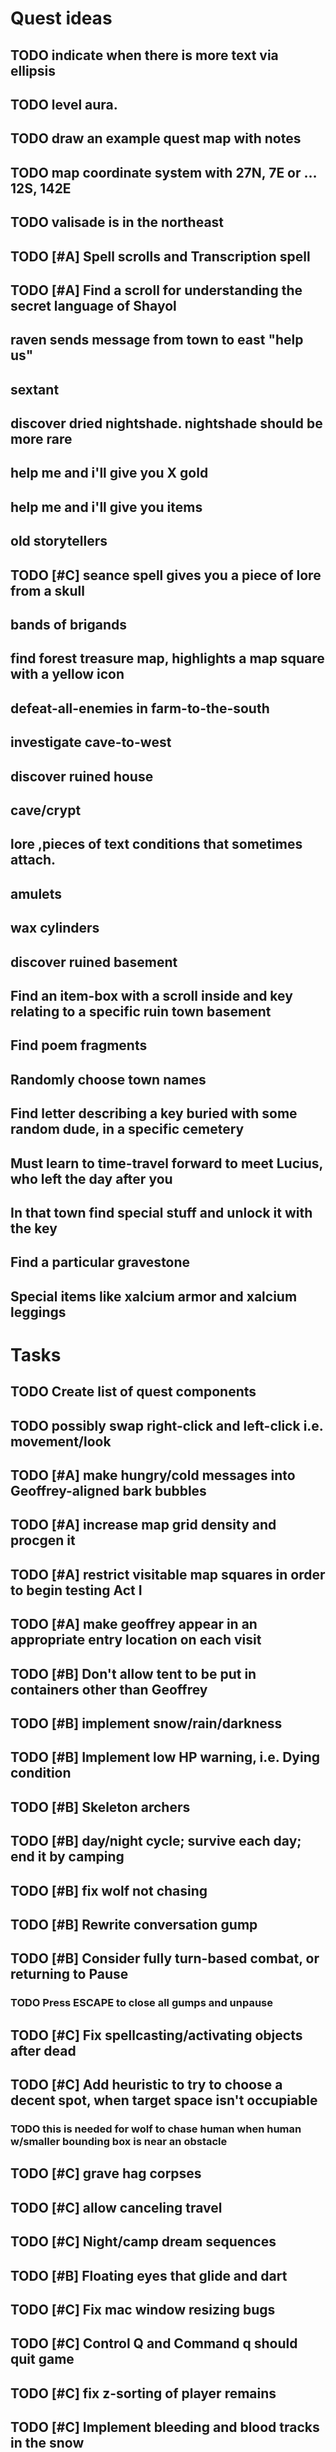 * Quest ideas

** TODO indicate when there is more text via ellipsis

** TODO level aura.  
** TODO draw an example quest map with notes
** TODO map coordinate system with 27N, 7E or  ... 12S, 142E
** TODO valisade is in the northeast
** TODO [#A] Spell scrolls and Transcription spell
** TODO [#A] Find a scroll for understanding the secret language of Shayol
** raven sends message from town to east "help us"
** sextant
** discover dried nightshade. nightshade should be more rare
** help me and i'll give you X gold
** help me and i'll give you items
** old storytellers
** TODO [#C] seance spell gives you a piece of lore from a skull
** bands of brigands
** find forest treasure map, highlights a map square with a yellow icon
** defeat-all-enemies in farm-to-the-south
** investigate cave-to-west
** discover ruined house 
** cave/crypt
** lore ,pieces of text conditions that sometimes attach. 
** amulets
** wax cylinders
** discover ruined basement
** Find an item-box with a scroll inside and key relating to a specific ruin town basement
** Find poem fragments
** Randomly choose town names
** Find letter describing a key buried with some random dude, in a specific cemetery
** Must learn to time-travel forward to meet Lucius, who left the day after you
** In that town find special stuff and unlock it with the key
** Find a particular gravestone
** Special items like xalcium armor and xalcium leggings

* Tasks

** TODO Create list of quest components 
** TODO possibly swap right-click and left-click i.e. movement/look

** TODO [#A] make hungry/cold messages into Geoffrey-aligned bark bubbles
** TODO [#A] increase map grid density and procgen it
** TODO [#A] restrict visitable map squares in order to begin testing Act I
** TODO [#A] make geoffrey appear in an appropriate entry location on each visit

** TODO [#B] Don't allow tent to be put in containers other than Geoffrey
** TODO [#B] implement snow/rain/darkness
** TODO [#B] Implement low HP warning, i.e. Dying condition
** TODO [#B] Skeleton archers
** TODO [#B] day/night cycle; survive each day; end it by camping 
** TODO [#B] fix wolf not chasing
** TODO [#B] Rewrite conversation gump
** TODO [#B] Consider fully turn-based combat, or returning to Pause
*** TODO Press ESCAPE to close all gumps and unpause


** TODO [#C] Fix spellcasting/activating objects after dead
** TODO [#C] Add heuristic to try to choose a decent spot, when target space isn't occupiable
*** TODO this is needed for wolf to chase human when human w/smaller bounding box is near an obstacle
** TODO [#C] grave hag corpses
** TODO [#C] allow canceling travel
** TODO [#C] Night/camp dream sequences
** TODO [#B] Floating eyes that glide and dart
** TODO [#C] Fix mac window resizing bugs
** TODO [#C] Control Q and Command q should quit game
** TODO [#C] fix z-sorting of player remains
** TODO [#C] Implement bleeding and blood tracks in the snow
** TODO [#C] Implement exhaustion
** TODO [#C] Abstractify the sounds and/or find new ones in archive
** TODO [#C] Fix non-impelled arrows moving on their own 
** TODO [#C] fadein/out console-style startup screens with copyright info, sbcl "made with alien lisp" etc
** TODO [#C] Fix jittery rotation of monk at corners of paths

** TODO [#B] Paint more characters
*** TODO Paint skeleton soldiers
*** TODO Paint dead traveler bodies
*** TODO Paint skeleton archers
**** TODO Charcoal
**** TODO Pinecones
*** TODO Paint and Animate an Imperial Raven.

** TODO Bring stone monk into game

** TODO Paint other objects
*** TODO Paint ruined wood
** TODO Paint mouse cursors
*** TODO Normal 
*** TODO Target
*** TODO Error

** Journey to valisade has a three-act structure
*** Prologue (brief, good variation)
**** At home with Lucius; learn how to play
**** Meadows and forest 
**** Encounter wolves and wraiths
*** Middle game (long, most variation)
**** Puzzles
**** Towns
**** Magic quest items
**** Stone Golem and conversation
**** Learn new spells
**** Dreams
**** Subquests
*** End game (short, less variation)

* Overview

The player controls a storybook-like animated monk named Geoffrey as
he travels through the wilderness fighting monsters and collecting
items. A point-and-click interface allows the player to travel to
different areas of the wilderness, move Geoffrey around the
environment, attack enemies, and cast spells.

Combat will consist of ranged attacks by the player, using a bow and
several different kinds of arrows. 

** Manage health, hunger, cold, and scarce food/resources 
** Magic spells
*** All spells require Mind points
*** Some spells require "reagents" i.e. a supply
** Story is exposed through the notebook, written letters/scrolls
*** I found two wraiths, but vanquished them. 
*** I collected skulls for making bone dust.

* Player attributes

** Equipped item
*** Supplies the verb for double clicking objects in the world ?
*** Usually the bow is equipped, so the verb is "attack"
*** When a spell is selected, the spell is cast on the clicked target, etc

** Inventory. 16 stacking item slots

** Statistics. Higher is better.
*** Body (0-100) (death at 0)
*** Mind (0-100) (used for casting spells. cannot cast anything when less than 15%)
**** Slowly recharges

** Conditions. Lower is better.
*** Hunger (0-100) 
**** You must eat periodically. When hunger > 80 your health drains
*** Cold (0-100)
**** When cold reaches 65% your health will drain small amounts (2-5 hp)
**** When cold reaches 80% your health will drain faster 
**** Reduce cold with camp or dry with Warmth
*** Fatigue (0-100)
**** You must eventually sleep. Cannot cast spells when Fatigue > 90

* Modeline status display

** " Equip [ITEMNAME]       Body 100   Mind 100        Hunger 0   Cold 20   Fatigue 30 "
** Can also show single-line message briefly
** Allow light-up color alarm when stat is low or condition is high or new message
*** Queue messages when there are multiples
  
* Gameplay screens

The game's world is shown from an overhead 2-D perspective. The world
view is full-frame, except for a thin black bar across the bottom
called the "modeline". This line is used for status display and
triggering the menu. It is mostly unobtrusive, displaying the meter
bars for Body (Red) and Mind (Blue), and an icon for the currently
equipped item/weapon. Status icons and some other messages will also
be displayed here. The various meters and items can briefly blink when
something requires the player's attention, such as wounding , hunger,
or fatigue.

** Overworld map grid with terrain sectors
*** Each quest is composed of your movements on the symbols of a randomly generated grid map
**** Some mountain (impassable) squares
*** Can only travel 1 square at a time.
**** Expends 10 hunger
**** Expends 20 fatigue
*** Player should have a choice of sectors to move to
**** If he/she wants more herbs, move to glen etc
*** When you move into a sector you get a randomly generated (and/or procedural) level in the sector's style
*** Four entry/exit points to a sector: north, south, east, and west
**** Depends on direction of previous map square occupied
*** Choose when to leave with "Leave Area" unless held by conditions (presence of enemies)

** Exploration/combat as monk in a sector
*** Look around
**** Left click to see name of object
*** Move around
**** Right click open space to move there
*** Double click (or control-click) Geoffrey to open action menu (inventory, spells, etc)
**** Can also click modeline
*** Collect items 
**** Mouse-drag onto character or into inventory gump
*** Fight enemies
**** Double-click (or control-click) enemy to fire arrow
*** Cast spells
**** Click background of inventory gump to flip page to Spells/Stats
*** Modal gumps for close-ups of scrolls, books, maps
**** Gumps halt action, but updates still happen (RUNs do not)
**** Right click to close gump

** Menu with traditional RPG checkpoint save/load system.
*** Should only be able to save at campfire when no enemies present.

* Actions

** Fire bow (1 fatigue, 1 arrow)
*** choose target while action paused
*** can also double-click enemy 
** Open inventory
*** Shows the inventory gump
*** Can eat food, use other items
** Cast spell
*** Shows spell list
** Make camp (1 fatigue) (3 firewood)
*** puts out the small tent and firepit
*** camp provides good healing and mana restoration.
*** can only craft items at camp

* Geoffrey's initial Spells

** Spark (2 mana)
*** Light torches, campfires, and dry out even soaked wood
** Hearth stone (2 mana) (1 stone chips)
*** Heat up stone held in the hand
*** Reduces cold by 5pts
*** Does not consume the stone
** Light (2 mana)
*** Casts light with medium radius
*** Lasts for 4 minutes 
*** Very slight flicker of circle
*** Required in dark areas
*** Certain enemies can negate magic spell effects, dousing your light
** Cure meat (5 mana, 1 thornweed)
*** Create healing-jerky from animal carcasses
*** TODO Paint meat
** Cure light wounds (25 mana) (2 ginseng) 
*** Heals between 10-15 hp
** Hold creature (8 mana) (2 thornweed)
*** 80% chance of briefly paralyzing target so they cannot move or attack
** Craft arrows (1 mana) (3 fatigue) (stone chips, wood) 
*** Create bundle of 20 arrows
** Boil grasses (2 fatigue) (3 grasses)
**** Make small amounts of thin gruel. requires wild grasses and water)

* Spell scrolls found in ruins or on dead travelers

** Vault on roadway, raven delivers story note or magic spell
** Craft silver arrows (1 mana) (8 fatigue) (stone chips, silverwood)
*** Create 10 3x-powerful arrows
** Craft crystal arrow (20 mana) (snow)
** Phantom Scythe (10 mana)
*** Creates white or wheat bread
** Protection (15 mana) (1 ginseng, 1 thornweed)
*** Temporary 35% reduction in combat damage received
** Cause Fear (15 mana) (1 nightshade)
*** 80% chance of enemy fleeing
** Dispel magic (20 mana) (1 ginseng)
*** 60% chance of removing ordinary spell effects. 
** Cure heavy wounds (50 mana) (2 ginseng)
*** Heals between 40-60 HP
** Explosion (20 mana) (1 nightshade, 2 stone chips)
*** 90% chance of scorching several enemies in target area

* Items

** Arrows
*** Wood: 5 damage
**** TODO "Use" method fires arrow at current target
**** TODO "Collide" method applies damage to target, if it hits
*** Silver: 15 damage
*** Crystal: 50 damage
** White bread
*** Hunger -10
*** HP +5
** Wheat bread
*** Hunger -15
*** HP +8
** Dried Jerky
*** Hunger -30
*** HP +14
** Elixir
*** Mana +40
** Silver Elixir
*** Mana +100
** Stones, stone chips
** Charcoal (from other campsites too)
** Branches, wood planks, ruined wood
** Temple Incense
** Nightshade
** Ginseng
** Silverwood 

* Enemies

** Dead travelers (raid for items)
** Wolf
*** 20 HP
** Watcher-in-the-weeds
** Wraith
*** 10 or 15 HP
** Skeleton soldier
*** 15 or 20 HP
** Skeleton archer
*** 20-30 HP
** Grave hag
*** 10 HP

* Locations
** Nothbess
*** Campsite, Lucius
** Meadow
*** Grass, bushes, weeds
*** Trees
*** Flowers
*** Some herbs
** Field
*** Grass, weeds
*** Wolves
*** Flowers
** Ancient roadway
*** Grass, ochre-toned rock road
*** Stone chips
*** Watcher in the weeds
*** Xalcium bead
** Forgotten cemetery
*** Snow with gravestones
*** Old metal fences
*** Grave hags
*** Silverwood
*** Stone chips
*** Bone dust
** Glen
*** Dirt, grass, bushes, weeds
*** Herbs
*** Firewood
*** Silverwood
*** Flowers
*** Wood chips
** Forest
*** Evergreen trees
*** Wraiths
*** Firewood
*** Herbs
*** Wood chips
*** Pinecones
*** Dead travellers
** Frozen Meadow
*** Snow, dead grass, dead bushes
*** Precipitation/wetness
*** Wolves
*** Silverwood
*** Wraiths
** Snowy glen
*** Snowy evergreens (turning brown)
*** Firewood 
*** Wood chips
*** Pinecones
*** Wolves
*** Skeleton soldiers
** Ruins 
*** Snow, dirt, dead grass
*** Waterlogged areas
*** Item boxes with scrolls w/ dried herbs/flowers
*** Stone chips
*** Story scroll pieces
*** Skeleton soldiers
*** Wraiths
** ----------NIGHTFALL------------
** Frozen crossing
*** Skeleton archers
*** Icy crossing with broken ice/water areas
** Dead forest hills
*** Dead trees
*** Firewood
*** Skeleton soldiers
*** Skeleton archers
** Mountain pass
*** Wolves
** Road to Valisade

<dto> my concept for this is that on some playthroughs you might find magic
      potions and spells in the item boxes and on dead travelers, and that'd
      be a somewhat more magical playthrough, whereas on other playthroughs
      you'd randomly get silver and crystal arrows.  [11:29]
<dto> and similarly, you'd find different story fragments, so that by the time
      you've had enough and got through to the ending, you've seen a pretty
      good share of the content.   [11:30]
<dto> this also means that the early and mid game can vary more than the
      endgame areas, since they'll be played less often

SHOULD be able to solve endgame both ways, most magic supplements combat

ALSO have a stealth spell, a way to avoid confrontation

FORGET-ME-NOTS and Temporal Seance

** DONE Fix crash when trying to move remains
   CLOSED: [2014-01-04 Sat 03:02]
** DONE Fix misaligned text bubbles when identifying objects in gumps and window is not at 0,0
   CLOSED: [2014-01-04 Sat 03:02]
** DONE Allow to activate objects in gumps
   CLOSED: [2014-01-04 Sat 03:00]


** DONE Write several scroll items to find
   CLOSED: [2014-01-03 Fri 01:29]
** DONE fix pathfinding timeout for unreachable areas (expand first bounding box)
   CLOSED: [2014-01-02 Thu 19:04]
** DONE refresh inventory after drop on container
   CLOSED: [2014-01-02 Thu 19:30]
** DONE Don't allow multiple browsers on one object
   CLOSED: [2014-01-02 Thu 19:30]
** DONE Don't allow to drop gumps into containers
   CLOSED: [2014-01-02 Thu 19:31]
** DONE Add arrow to indicate drag-hover candidate and success/failure
   CLOSED: [2014-01-02 Thu 20:16]
** DONE Make sure bread can't accept objects 
   CLOSED: [2014-01-02 Thu 20:16]
*** DONE wrap "can-accept" with somehting that has a better name?
    CLOSED: [2014-01-02 Thu 20:16]
** DONE Lengthen double click time
   CLOSED: [2014-01-02 Thu 20:16]

** DONE Create generic inventory/spellbook gump
   CLOSED: [2014-01-01 Wed 20:43]
*** DONE Display container's name in the corner
    CLOSED: [2014-01-01 Wed 20:43]
*** DONE Drag into/out of containers
    CLOSED: [2014-01-01 Wed 20:43]
*** DONE Re-use existing gump background 
    CLOSED: [2013-12-31 Tue 19:11]
** DONE Implement simple modeline
   CLOSED: [2013-12-30 Mon 19:35]
** DONE Gumps should rise to z-top when opening
   CLOSED: [2013-12-30 Mon 16:37]
** DONE Implement more game logic/rules/lore as CLOS
   CLOSED: [2013-12-30 Mon 16:59]

* Archived Entries

** DONE Watch original sanctuary playthrough vid
   CLOSED: [2014-01-05 Sun 10:25]
   :PROPERTIES:
   :ARCHIVE_TIME: 2014-01-05 Sun 10:53
   :ARCHIVE_FILE: ~/cypress/valisade.org
   :ARCHIVE_OLPATH: Tasks
   :ARCHIVE_CATEGORY: valisade
   :ARCHIVE_TODO: DONE
   :END:

** DONE Inventory art book to see some things already painted for episode 1
   CLOSED: [2014-01-05 Sun 10:25]
   :PROPERTIES:
   :ARCHIVE_TIME: 2014-01-05 Sun 10:53
   :ARCHIVE_FILE: ~/cypress/valisade.org
   :ARCHIVE_OLPATH: Tasks
   :ARCHIVE_CATEGORY: valisade
   :ARCHIVE_TODO: DONE
   :END:

** DONE Indicate non-pathfindable spot with "error X honk"
   CLOSED: [2014-01-04 Sat 19:31]
   :PROPERTIES:
   :ARCHIVE_TIME: 2014-01-05 Sun 10:53
   :ARCHIVE_FILE: ~/cypress/valisade.org
   :ARCHIVE_OLPATH: Tasks
   :ARCHIVE_CATEGORY: valisade
   :ARCHIVE_TODO: DONE
   :END:

** DONE Fix crash when double click arrow in inventory
   CLOSED: [2014-01-04 Sat 19:45]
   :PROPERTIES:
   :ARCHIVE_TIME: 2014-01-05 Sun 10:53
   :ARCHIVE_FILE: ~/cypress/valisade.org
   :ARCHIVE_OLPATH: Tasks
   :ARCHIVE_CATEGORY: valisade
   :ARCHIVE_TODO: DONE
   :END:

** DONE Paint wolves
   CLOSED: [2014-01-05 Sun 10:26]
   :PROPERTIES:
   :ARCHIVE_TIME: 2014-01-05 Sun 10:53
   :ARCHIVE_FILE: ~/cypress/valisade.org
   :ARCHIVE_OLPATH: Tasks
   :ARCHIVE_CATEGORY: valisade
   :ARCHIVE_TODO: DONE
   :END:

** DONE Paint arrows
   CLOSED: [2014-01-05 Sun 10:26]
   :PROPERTIES:
   :ARCHIVE_TIME: 2014-01-05 Sun 10:53
   :ARCHIVE_FILE: ~/cypress/valisade.org
   :ARCHIVE_OLPATH: Tasks
   :ARCHIVE_CATEGORY: valisade
   :ARCHIVE_TODO: DONE
   :END:
*** DONE Wood
    CLOSED: [2014-01-05 Sun 10:26]
*** DONE Silver
    CLOSED: [2014-01-05 Sun 10:26]
*** DONE Crystal
    CLOSED: [2014-01-05 Sun 10:26]

** DONE firewood
   CLOSED: [2014-01-05 Sun 10:26]
   :PROPERTIES:
   :ARCHIVE_TIME: 2014-01-05 Sun 10:53
   :ARCHIVE_FILE: ~/cypress/valisade.org
   :ARCHIVE_OLPATH: Tasks/Paint items
   :ARCHIVE_CATEGORY: valisade
   :ARCHIVE_TODO: DONE
   :END:

** DONE silverwood
   CLOSED: [2014-01-05 Sun 10:26]
   :PROPERTIES:
   :ARCHIVE_TIME: 2014-01-05 Sun 10:53
   :ARCHIVE_FILE: ~/cypress/valisade.org
   :ARCHIVE_OLPATH: Tasks/Paint items
   :ARCHIVE_CATEGORY: valisade
   :ARCHIVE_TODO: DONE
   :END:

** DONE stone chips
   CLOSED: [2014-01-05 Sun 10:26]
   :PROPERTIES:
   :ARCHIVE_TIME: 2014-01-05 Sun 10:53
   :ARCHIVE_FILE: ~/cypress/valisade.org
   :ARCHIVE_OLPATH: Tasks/Paint items
   :ARCHIVE_CATEGORY: valisade
   :ARCHIVE_TODO: DONE
   :END:

** DONE Hold Creature symbol
   CLOSED: [2014-01-05 Sun 10:26]
   :PROPERTIES:
   :ARCHIVE_TIME: 2014-01-05 Sun 10:53
   :ARCHIVE_FILE: ~/cypress/valisade.org
   :ARCHIVE_OLPATH: Tasks/Paint items
   :ARCHIVE_CATEGORY: valisade
   :ARCHIVE_TODO: DONE
   :END:

** DONE Elixir
   CLOSED: [2014-01-05 Sun 10:26]
   :PROPERTIES:
   :ARCHIVE_TIME: 2014-01-05 Sun 10:54
   :ARCHIVE_FILE: ~/cypress/valisade.org
   :ARCHIVE_OLPATH: Tasks/Paint skeleton archers
   :ARCHIVE_CATEGORY: valisade
   :ARCHIVE_TODO: DONE
   :END:

** DONE Silver Elixir
   CLOSED: [2014-01-05 Sun 10:27]
   :PROPERTIES:
   :ARCHIVE_TIME: 2014-01-05 Sun 10:54
   :ARCHIVE_FILE: ~/cypress/valisade.org
   :ARCHIVE_OLPATH: Tasks/Paint skeleton archers
   :ARCHIVE_CATEGORY: valisade
   :ARCHIVE_TODO: DONE
   :END:

** DONE Nightshade
   CLOSED: [2014-01-05 Sun 10:27]
   :PROPERTIES:
   :ARCHIVE_TIME: 2014-01-05 Sun 10:54
   :ARCHIVE_FILE: ~/cypress/valisade.org
   :ARCHIVE_OLPATH: Tasks/Paint skeleton archers
   :ARCHIVE_CATEGORY: valisade
   :ARCHIVE_TODO: DONE
   :END:

** DONE Ginseng
   CLOSED: [2014-01-05 Sun 10:27]
   :PROPERTIES:
   :ARCHIVE_TIME: 2014-01-05 Sun 10:54
   :ARCHIVE_FILE: ~/cypress/valisade.org
   :ARCHIVE_OLPATH: Tasks/Paint skeleton archers
   :ARCHIVE_CATEGORY: valisade
   :ARCHIVE_TODO: DONE
   :END:

** DONE Thornweed
   CLOSED: [2014-01-05 Sun 10:27]
   :PROPERTIES:
   :ARCHIVE_TIME: 2014-01-05 Sun 10:54
   :ARCHIVE_FILE: ~/cypress/valisade.org
   :ARCHIVE_OLPATH: Tasks/Paint skeleton archers
   :ARCHIVE_CATEGORY: valisade
   :ARCHIVE_TODO: DONE
   :END:

** DONE Paint more trees
   CLOSED: [2014-01-05 Sun 10:27]
   :PROPERTIES:
   :ARCHIVE_TIME: 2014-01-05 Sun 10:54
   :ARCHIVE_FILE: ~/cypress/valisade.org
   :ARCHIVE_OLPATH: Tasks
   :ARCHIVE_CATEGORY: valisade
   :ARCHIVE_TODO: DONE
   :END:
*** DONE Evergreens
    CLOSED: [2014-01-05 Sun 10:27]
*** TODO Dying evergreens
*** TODO Dead trees

** DONE Paint silver item boxes
   CLOSED: [2014-01-05 Sun 10:27]
   :PROPERTIES:
   :ARCHIVE_TIME: 2014-01-05 Sun 10:54
   :ARCHIVE_FILE: ~/cypress/valisade.org
   :ARCHIVE_OLPATH: Tasks
   :ARCHIVE_CATEGORY: valisade
   :ARCHIVE_TODO: DONE
   :END:

** DONE Fix camera scrolling jitter
   CLOSED: [2014-01-05 Sun 10:28]
   :PROPERTIES:
   :ARCHIVE_TIME: 2014-01-05 Sun 10:54
   :ARCHIVE_FILE: ~/cypress/valisade.org
   :ARCHIVE_OLPATH: Tasks
   :ARCHIVE_CATEGORY: valisade
   :ARCHIVE_TODO: DONE
   :END:

** DONE Fix wraith texture bounding box squishness
   CLOSED: [2014-01-05 Sun 10:28]
   :PROPERTIES:
   :ARCHIVE_TIME: 2014-01-05 Sun 10:54
   :ARCHIVE_FILE: ~/cypress/valisade.org
   :ARCHIVE_OLPATH: Tasks
   :ARCHIVE_CATEGORY: valisade
   :ARCHIVE_TODO: DONE
   :END:

** DONE fix arrows not rendering
   CLOSED: [2014-01-05 Sun 18:27]
   :PROPERTIES:
   :ARCHIVE_TIME: 2014-01-05 Sun 18:33
   :ARCHIVE_FILE: ~/cypress/valisade.org
   :ARCHIVE_OLPATH: Tasks
   :ARCHIVE_CATEGORY: valisade
   :ARCHIVE_TODO: DONE
   :END:

** DONE fix some image squishness
   CLOSED: [2014-01-05 Sun 18:33]
   :PROPERTIES:
   :ARCHIVE_TIME: 2014-01-05 Sun 18:33
   :ARCHIVE_FILE: ~/cypress/valisade.org
   :ARCHIVE_OLPATH: Tasks
   :ARCHIVE_CATEGORY: valisade
   :ARCHIVE_TODO: DONE
   :END:

** DONE fix checkbox not appearing after reset
   CLOSED: [2014-01-06 Mon 04:20]
   :PROPERTIES:
   :ARCHIVE_TIME: 2014-01-06 Mon 04:21
   :ARCHIVE_FILE: ~/cypress/valisade.org
   :ARCHIVE_OLPATH: Tasks
   :ARCHIVE_CATEGORY: valisade
   :ARCHIVE_TODO: DONE
   :END:

** DONE bring back modeline
   CLOSED: [2014-01-06 Mon 04:20]
   :PROPERTIES:
   :ARCHIVE_TIME: 2014-01-06 Mon 04:21
   :ARCHIVE_FILE: ~/cypress/valisade.org
   :ARCHIVE_OLPATH: Tasks
   :ARCHIVE_CATEGORY: valisade
   :ARCHIVE_TODO: DONE
   :END:

** TODO Implement magic spells
   :PROPERTIES:
   :ARCHIVE_TIME: 2014-01-06 Mon 17:38
   :ARCHIVE_FILE: ~/cypress/valisade.org
   :ARCHIVE_OLPATH: Tasks
   :ARCHIVE_CATEGORY: valisade
   :ARCHIVE_TODO: TODO
   :END:
*** DONE Import spell/action icons
    CLOSED: [2014-01-06 Mon 13:59]
*** DONE Write function that checks that given required reagents/quantities/conditions are present
    CLOSED: [2014-01-06 Mon 13:58]

*** TODO Implement player status conditions via reagent

*** TODO Implement camp/ "magic tent" and other basic spells

** DONE Show quantity in container
   CLOSED: [2014-01-06 Mon 17:38]
   :PROPERTIES:
   :ARCHIVE_TIME: 2014-01-06 Mon 17:38
   :ARCHIVE_FILE: ~/cypress/valisade.org
   :ARCHIVE_OLPATH: Tasks/RESUME after issuing order
   :ARCHIVE_CATEGORY: valisade
   :ARCHIVE_TODO: DONE
   :END:

** DONE Merge items when adding to inventory
   CLOSED: [2014-01-06 Mon 17:38]
   :PROPERTIES:
   :ARCHIVE_TIME: 2014-01-06 Mon 17:38
   :ARCHIVE_FILE: ~/cypress/valisade.org
   :ARCHIVE_OLPATH: Tasks/RESUME after issuing order
   :ARCHIVE_CATEGORY: valisade
   :ARCHIVE_TODO: DONE
   :END:

** DONE indicate PAUSED status in lower-right corner
   CLOSED: [2014-01-06 Mon 18:14]
   :PROPERTIES:
   :ARCHIVE_TIME: 2014-01-06 Mon 18:14
   :ARCHIVE_FILE: ~/cypress/valisade.org
   :ARCHIVE_OLPATH: Tasks/Implement tactical combat
   :ARCHIVE_CATEGORY: valisade
   :ARCHIVE_TODO: DONE
   :END:

** DONE toggle pause with SPACEBAR
   CLOSED: [2014-01-06 Mon 18:11]
   :PROPERTIES:
   :ARCHIVE_TIME: 2014-01-06 Mon 18:14
   :ARCHIVE_FILE: ~/cypress/valisade.org
   :ARCHIVE_OLPATH: Tasks/Implement tactical combat/implement PAUSE and RESUME functions
   :ARCHIVE_CATEGORY: valisade
   :ARCHIVE_TODO: DONE
   :END:

** DONE Fix showing any items on top of gumps
   CLOSED: [2014-01-08 Wed 19:56]
   :PROPERTIES:
   :ARCHIVE_TIME: 2014-01-06 Mon 18:15
   :ARCHIVE_FILE: ~/cypress/valisade.org
   :ARCHIVE_OLPATH: Tasks
   :ARCHIVE_CATEGORY: valisade
   :ARCHIVE_TODO: DONE
   :END:

** DONE Remove Lucius for now
   CLOSED: [2014-01-06 Mon 15:33]

** DONE containers should not stack
   CLOSED: [2014-01-08 Wed 19:56]
   :PROPERTIES:
   :ARCHIVE_TIME: 2014-01-07 Tue 13:25
   :ARCHIVE_FILE: ~/cypress/valisade.org
   :ARCHIVE_OLPATH: Tasks
   :ARCHIVE_CATEGORY: valisade
   :ARCHIVE_TODO: TODO
   :END:

** DONE only consume one beef
   CLOSED: [2014-01-08 Wed 19:56]
   :PROPERTIES:
   :ARCHIVE_TIME: 2014-01-07 Tue 13:25
   :ARCHIVE_FILE: ~/cypress/valisade.org
   :ARCHIVE_OLPATH: Tasks
   :ARCHIVE_CATEGORY: valisade
   :ARCHIVE_TODO: TODO
   :END:

** DONE [#A] Make new scrolls always open on top
   CLOSED: [2014-01-08 Wed 01:46]
   :PROPERTIES:
   :ARCHIVE_TIME: 2014-01-08 Wed 01:46
   :ARCHIVE_FILE: ~/cypress/valisade.org
   :ARCHIVE_OLPATH: Tasks
   :ARCHIVE_CATEGORY: valisade
   :ARCHIVE_TODO: DONE
   :END:

** DONE [#A] disallow container to be dropped into self :)
   CLOSED: [2014-01-08 Wed 00:42]
   :PROPERTIES:
   :ARCHIVE_TIME: 2014-01-08 Wed 01:46
   :ARCHIVE_FILE: ~/cypress/valisade.org
   :ARCHIVE_OLPATH: Tasks
   :ARCHIVE_CATEGORY: valisade
   :ARCHIVE_TODO: DONE
   :END:

** DONE [#B] make container drop zone larger so that it's easier to grab stuff
   CLOSED: [2014-01-08 Wed 00:00]
   :PROPERTIES:
   :ARCHIVE_TIME: 2014-01-08 Wed 01:46
   :ARCHIVE_FILE: ~/cypress/valisade.org
   :ARCHIVE_OLPATH: Tasks
   :ARCHIVE_CATEGORY: valisade
   :ARCHIVE_TODO: DONE
   :END:

** DONE [#B] don't allow multiple text gumps on one scroll
   CLOSED: [2014-01-07 Tue 23:32]
   :PROPERTIES:
   :ARCHIVE_TIME: 2014-01-08 Wed 01:46
   :ARCHIVE_FILE: ~/cypress/valisade.org
   :ARCHIVE_OLPATH: Tasks
   :ARCHIVE_CATEGORY: valisade
   :ARCHIVE_TODO: DONE
   :END:

** TODO don't show pathfind error for non-geoffrey
   :PROPERTIES:
   :ARCHIVE_TIME: 2014-01-08 Wed 01:48
   :ARCHIVE_FILE: ~/cypress/valisade.org
   :ARCHIVE_OLPATH: Tasks
   :ARCHIVE_CATEGORY: valisade
   :ARCHIVE_TODO: TODO
   :END:

** DONE [#C] Fix inventory icon squishness by padding image-rect to a square before scaling to icon size
   CLOSED: [2014-01-08 Wed 01:46]
   :PROPERTIES:
   :ARCHIVE_TIME: 2014-01-08 Wed 01:48
   :ARCHIVE_FILE: ~/cypress/valisade.org
   :ARCHIVE_OLPATH: Tasks
   :ARCHIVE_CATEGORY: valisade
   :ARCHIVE_TODO: DONE
   :END:

** TODO general message changer function
   :PROPERTIES:
   :ARCHIVE_TIME: 2014-01-08 Wed 11:01
   :ARCHIVE_FILE: ~/cypress/valisade.org
   :ARCHIVE_OLPATH: Tasks
   :ARCHIVE_CATEGORY: valisade
   :ARCHIVE_TODO: TODO
   :END:

** DONE Some objects should not stack.
   CLOSED: [2014-01-08 Wed 09:52]
   :PROPERTIES:
   :ARCHIVE_TIME: 2014-01-08 Wed 11:01
   :ARCHIVE_FILE: ~/cypress/valisade.org
   :ARCHIVE_OLPATH: Tasks
   :ARCHIVE_CATEGORY: valisade
   :ARCHIVE_TODO: DONE
   :END:

** DONE Require raise-time for bow, during which you cannot move.
   CLOSED: [2014-01-08 Wed 19:17]
   :PROPERTIES:
   :ARCHIVE_TIME: 2014-01-09 Thu 05:27
   :ARCHIVE_FILE: ~/cypress/valisade.org
   :ARCHIVE_OLPATH: Tasks/Increase combat tactics
   :ARCHIVE_CATEGORY: valisade
   :ARCHIVE_TODO: DONE
   :END:

** DONE Require rest-time for bow, during which you cannot fire again
   CLOSED: [2014-01-08 Wed 19:17]
   :PROPERTIES:
   :ARCHIVE_TIME: 2014-01-09 Thu 05:27
   :ARCHIVE_FILE: ~/cypress/valisade.org
   :ARCHIVE_OLPATH: Tasks/Increase combat tactics
   :ARCHIVE_CATEGORY: valisade
   :ARCHIVE_TODO: DONE
   :END:

** DONE Animate bow according to status
   CLOSED: [2014-01-08 Wed 19:17]
   :PROPERTIES:
   :ARCHIVE_TIME: 2014-01-09 Thu 05:27
   :ARCHIVE_FILE: ~/cypress/valisade.org
   :ARCHIVE_OLPATH: Tasks/Increase combat tactics
   :ARCHIVE_CATEGORY: valisade
   :ARCHIVE_TODO: DONE
   :END:

** DONE [#A] Dead
   CLOSED: [2014-01-08 Wed 15:51]
   :PROPERTIES:
   :ARCHIVE_TIME: 2014-01-09 Thu 05:27
   :ARCHIVE_FILE: ~/cypress/valisade.org
   :ARCHIVE_OLPATH: Tasks/Implement status conditions
   :ARCHIVE_CATEGORY: valisade
   :ARCHIVE_TODO: DONE
   :END:

** DONE Add narration to existing events
   :PROPERTIES:
   :ARCHIVE_TIME: 2014-01-09 Thu 05:27
   :ARCHIVE_FILE: ~/cypress/valisade.org
   :ARCHIVE_OLPATH: Tasks
   :ARCHIVE_CATEGORY: valisade
   :ARCHIVE_TODO: DONE
   :END:
   CLnOSED: [2014-01-08 Wed 15:51]

** DONE Paint white snow backgrounds / decals
   CLOSED: [2014-01-11 Sat 02:43]
   :PROPERTIES:
   :ARCHIVE_TIME: 2014-01-11 Sat 02:43
   :ARCHIVE_FILE: ~/cypress/valisade.org
   :ARCHIVE_OLPATH: Tasks
   :ARCHIVE_CATEGORY: valisade
   :ARCHIVE_TODO: DONE
   :END:

** DONE Paint one or two more nice green/brown meadows
   CLOSED: [2014-01-11 Sat 02:43]
   :PROPERTIES:
   :ARCHIVE_TIME: 2014-01-11 Sat 02:43
   :ARCHIVE_FILE: ~/cypress/valisade.org
   :ARCHIVE_OLPATH: Tasks
   :ARCHIVE_CATEGORY: valisade
   :ARCHIVE_TODO: DONE
   :END:

** DONE Paint "nightshade's nanny" bushes
   CLOSED: [2014-01-11 Sat 02:43]
   :PROPERTIES:
   :ARCHIVE_TIME: 2014-01-11 Sat 02:43
   :ARCHIVE_FILE: ~/cypress/valisade.org
   :ARCHIVE_OLPATH: Tasks
   :ARCHIVE_CATEGORY: valisade
   :ARCHIVE_TODO: DONE
   :END:

** DONE Find or paint "bone dust"
   CLOSED: [2014-01-11 Sat 02:43]
   :PROPERTIES:
   :ARCHIVE_TIME: 2014-01-11 Sat 02:43
   :ARCHIVE_FILE: ~/cypress/valisade.org
   :ARCHIVE_OLPATH: Tasks
   :ARCHIVE_CATEGORY: valisade
   :ARCHIVE_TODO: DONE
   :END:

** DONE Draft overworld map system
   CLOSED: [2014-01-11 Sat 02:43]
   :PROPERTIES:
   :ARCHIVE_TIME: 2014-01-11 Sat 02:43
   :ARCHIVE_FILE: ~/cypress/valisade.org
   :ARCHIVE_OLPATH: Tasks
   :ARCHIVE_CATEGORY: valisade
   :ARCHIVE_TODO: DONE
   :END:
*** DONE Import map symbols
    CLOSED: [2014-01-11 Sat 02:43]
*** DONE Import blank overworld map
    CLOSED: [2014-01-11 Sat 02:43]
*** DONE MOUNTAIN SQUARES IMPASSABLE
    CLOSED: [2014-01-11 Sat 02:43]

** DONE Make inventory of existing terrain backgrounds and import
   CLOSED: [2014-01-11 Sat 02:43]
   :PROPERTIES:
   :ARCHIVE_TIME: 2014-01-11 Sat 02:43
   :ARCHIVE_FILE: ~/cypress/valisade.org
   :ARCHIVE_OLPATH: Tasks
   :ARCHIVE_CATEGORY: valisade
   :ARCHIVE_TODO: DONE
   :END:

** DONE Identify all scene parameters
   CLOSED: [2014-01-11 Sat 03:32]
   :PROPERTIES:
   :ARCHIVE_TIME: 2014-01-11 Sat 03:33
   :ARCHIVE_FILE: ~/cypress/valisade.org
   :ARCHIVE_OLPATH: Tasks
   :ARCHIVE_CATEGORY: valisade
   :ARCHIVE_TODO: DONE
   :END:
*** TODO time (day, night)
*** TODO background-image
*** TODO height
*** TODO width
*** TODO terrain
*** TODO decals
*** TODO items
*** TODO enemies
*** TODO Rewrite forest generator based on this parameterization

** DONE Paint grave hag
   CLOSED: [2014-01-10 Fri 15:37]
   :PROPERTIES:
   :ARCHIVE_TIME: 2014-01-11 Sat 03:33
   :ARCHIVE_FILE: ~/cypress/valisade.org
   :ARCHIVE_OLPATH: Tasks/Paint more characters
   :ARCHIVE_CATEGORY: valisade
   :ARCHIVE_TODO: DONE
   :END:

** DONE Paint more terrain
   CLOSED: [2014-01-11 Sat 03:33]
   :PROPERTIES:
   :ARCHIVE_TIME: 2014-01-11 Sat 03:33
   :ARCHIVE_FILE: ~/cypress/valisade.org
   :ARCHIVE_OLPATH: Tasks
   :ARCHIVE_CATEGORY: valisade
   :ARCHIVE_TODO: DONE
   :END:
*** DONE Paint meadow grass and meadow decals
    CLOSED: [2014-01-11 Sat 03:33]

*** TODO Paint ruins pieces
**** TODO Basic blocks
**** TODO Broken basic blocks
**** TODO Stone chips
**** TODO Horizontal wall sections
**** TODO Vertical wall sections
**** TODO Wall junctions
**** TODO Clogged stairwells
*** DONE Paint watery snow pool decals
    CLOSED: [2014-01-10 Fri 15:37]
*** DONE Paint rushes, weeds, branches
    CLOSED: [2014-01-11 Sat 03:33]
*** DONE Import gravestones
    CLOSED: [2014-01-10 Fri 15:37]

** DONE Paint glowing campfire and halo for night scenes (crafting, rest)
   CLOSED: [2014-01-10 Fri 15:37]
   :PROPERTIES:
   :ARCHIVE_TIME: 2014-01-11 Sat 03:33
   :ARCHIVE_FILE: ~/cypress/valisade.org
   :ARCHIVE_OLPATH: Tasks/Paint other objects
   :ARCHIVE_CATEGORY: valisade
   :ARCHIVE_TODO: DONE
   :END:

** TODO Paint bone dust
   :PROPERTIES:
   :ARCHIVE_TIME: 2014-01-11 Sat 03:33
   :ARCHIVE_FILE: ~/cypress/valisade.org
   :ARCHIVE_OLPATH: Tasks/Paint other objects
   :ARCHIVE_CATEGORY: valisade
   :ARCHIVE_TODO: TODO
   :END:

** DONE title screen
   CLOSED: [2014-01-16 Thu 22:03]
   :PROPERTIES:
   :ARCHIVE_TIME: 2014-01-17 Fri 00:02
   :ARCHIVE_FILE: ~/cypress/valisade.org
   :ARCHIVE_OLPATH: Tasks
   :ARCHIVE_CATEGORY: valisade
   :ARCHIVE_TODO: DONE
   :END:

** DONE don't pop up bubbles for bubbles
   CLOSED: [2014-01-16 Thu 22:03]
   :PROPERTIES:
   :ARCHIVE_TIME: 2014-01-17 Fri 00:02
   :ARCHIVE_FILE: ~/cypress/valisade.org
   :ARCHIVE_OLPATH: Tasks
   :ARCHIVE_CATEGORY: valisade
   :ARCHIVE_TODO: DONE
   :END:

** DONE each bubble replaces the last, not adding up bubbles
   CLOSED: [2014-01-16 Thu 22:45]
   :PROPERTIES:
   :ARCHIVE_TIME: 2014-01-17 Fri 00:02
   :ARCHIVE_FILE: ~/cypress/valisade.org
   :ARCHIVE_OLPATH: Tasks
   :ARCHIVE_CATEGORY: valisade
   :ARCHIVE_TODO: DONE
   :END:

** DONE fix diagonal scrolling jitter
   CLOSED: [2014-01-16 Thu 23:03]
   :PROPERTIES:
   :ARCHIVE_TIME: 2014-01-17 Fri 00:02
   :ARCHIVE_FILE: ~/cypress/valisade.org
   :ARCHIVE_OLPATH: Tasks
   :ARCHIVE_CATEGORY: valisade
   :ARCHIVE_TODO: DONE
   :END:

** DONE fix stale quadtree bug relating to tent
   CLOSED: [2014-01-17 Fri 00:02]
   :PROPERTIES:
   :ARCHIVE_TIME: 2014-01-17 Fri 00:02
   :ARCHIVE_FILE: ~/cypress/valisade.org
   :ARCHIVE_OLPATH: Tasks
   :ARCHIVE_CATEGORY: valisade
   :ARCHIVE_TODO: DONE
   :END:

** DONE S for spellbook, I for inventory, P or space for pause
   CLOSED: [2014-01-17 Fri 00:11]
   :PROPERTIES:
   :ARCHIVE_TIME: 2014-01-17 Fri 00:11
   :ARCHIVE_FILE: ~/cypress/valisade.org
   :ARCHIVE_OLPATH: Tasks
   :ARCHIVE_CATEGORY: valisade
   :ARCHIVE_TODO: DONE
   :END:
*** DONE fix keyboard event tasks to not use CLON-style selectors
    CLOSED: [2014-01-17 Fri 00:11]

** DONE fix z-sorting of tent
   CLOSED: [2014-01-17 Fri 00:11]
   :PROPERTIES:
   :ARCHIVE_TIME: 2014-01-17 Fri 00:22
   :ARCHIVE_FILE: ~/cypress/valisade.org
   :ARCHIVE_OLPATH: Tasks
   :ARCHIVE_CATEGORY: valisade
   :ARCHIVE_TODO: DONE
   :END:

** DONE Move spells into spellbook
   CLOSED: [2014-01-13 Mon 23:03]
   :PROPERTIES:
   :ARCHIVE_TIME: 2014-01-17 Fri 00:23
   :ARCHIVE_FILE: ~/cypress/valisade.org
   :ARCHIVE_OLPATH: Tasks
   :ARCHIVE_CATEGORY: valisade
   :ARCHIVE_TODO: DONE
   :END:

** DONE cascade scroll instances based on count of open scrolls
   CLOSED: [2014-01-17 Fri 00:22]
   :PROPERTIES:
   :ARCHIVE_TIME: 2014-01-17 Fri 00:35
   :ARCHIVE_FILE: ~/cypress/valisade.org
   :ARCHIVE_OLPATH: Tasks
   :ARCHIVE_CATEGORY: valisade
   :ARCHIVE_TODO: DONE
   :END:

** DONE [#A] fix berry bush emptying crash
   CLOSED: [2014-01-17 Fri 00:51]
   :PROPERTIES:
   :ARCHIVE_TIME: 2014-01-17 Fri 00:53
   :ARCHIVE_FILE: ~/cypress/valisade.org
   :ARCHIVE_OLPATH: Tasks
   :ARCHIVE_CATEGORY: valisade
   :ARCHIVE_TODO: DONE
   :END:

** DONE [#C] fix arrow not showing sometimes
   CLOSED: [2014-01-17 Fri 00:51]
   :PROPERTIES:
   :ARCHIVE_TIME: 2014-01-17 Fri 00:53
   :ARCHIVE_FILE: ~/cypress/valisade.org
   :ARCHIVE_OLPATH: Tasks
   :ARCHIVE_CATEGORY: valisade
   :ARCHIVE_TODO: DONE
   :END:

** DONE [#B] Implement cold
   CLOSED: [2014-01-17 Fri 08:10]
   :PROPERTIES:
   :ARCHIVE_TIME: 2014-01-17 Fri 08:10
   :ARCHIVE_FILE: ~/cypress/valisade.org
   :ARCHIVE_OLPATH: Tasks
   :ARCHIVE_CATEGORY: valisade
   :ARCHIVE_TODO: DONE
   :END:
*** TODO + 20 you are getting cold
*** TODO + 40 you are very cold, and shivering (arrow accuracy)
*** TODO + 70 you are extremely cold, shivering a lot
*** TODO + 80 you are freezing to death

** DONE [#B] Implement hunger
   CLOSED: [2014-01-17 Fri 08:10]
   :PROPERTIES:
   :ARCHIVE_TIME: 2014-01-17 Fri 08:10
   :ARCHIVE_FILE: ~/cypress/valisade.org
   :ARCHIVE_OLPATH: Tasks
   :ARCHIVE_CATEGORY: valisade
   :ARCHIVE_TODO: DONE
   :END:
*** TODO + 35 you are getting hungry
*** TODO + 50 you are getting hungry
*** TODO + 70 you are beginning to feel weak from hunger
*** TODO + 80 you are beginning to starve
*** TODO + 90 you are starving to death

** TODO [#B] Implement camping
   :PROPERTIES:
   :ARCHIVE_TIME: 2014-01-17 Fri 08:10
   :ARCHIVE_FILE: ~/cypress/valisade.org
   :ARCHIVE_OLPATH: Tasks
   :ARCHIVE_CATEGORY: valisade
   :ARCHIVE_TODO: TODO
   :END:

** DONE disallow camping more than once in a square
   CLOSED: [2014-01-17 Fri 08:00]
   :PROPERTIES:
   :ARCHIVE_TIME: 2014-01-18 Sat 18:07
   :ARCHIVE_FILE: ~/cypress/valisade.org
   :ARCHIVE_OLPATH: Tasks
   :ARCHIVE_CATEGORY: valisade
   :ARCHIVE_TODO: DONE
   :END:

** DONE [#B] Fix player can run over gumps
   CLOSED: [2014-01-17 Fri 00:26]
   :PROPERTIES:
   :ARCHIVE_TIME: 2014-01-18 Sat 18:08
   :ARCHIVE_FILE: ~/cypress/valisade.org
   :ARCHIVE_OLPATH: Tasks
   :ARCHIVE_CATEGORY: valisade
   :ARCHIVE_TODO: DONE
   :END:

** DONE [#C] Fix giant arrow when dragging arrow/sprite out
   CLOSED: [2014-01-18 Sat 18:08]
   :PROPERTIES:
   :ARCHIVE_TIME: 2014-01-18 Sat 18:08
   :ARCHIVE_FILE: ~/cypress/valisade.org
   :ARCHIVE_OLPATH: Tasks
   :ARCHIVE_CATEGORY: valisade
   :ARCHIVE_TODO: DONE
   :END:

** DONE [#A] move gump cascade back to left
   CLOSED: [2014-01-18 Sat 19:34]
   :PROPERTIES:
   :ARCHIVE_TIME: 2014-01-18 Sat 19:34
   :ARCHIVE_FILE: ~/cypress/valisade.org
   :ARCHIVE_OLPATH: Tasks
   :ARCHIVE_CATEGORY: valisade
   :ARCHIVE_TODO: DONE
   :END:

** DONE persistent maps
   CLOSED: [2014-01-21 Tue 20:07]
   :PROPERTIES:
   :ARCHIVE_TIME: 2014-01-21 Tue 20:12
   :ARCHIVE_FILE: ~/cypress/valisade.org
   :ARCHIVE_OLPATH: Tasks
   :ARCHIVE_CATEGORY: valisade
   :ARCHIVE_TODO: DONE
   :END:

** DONE [#A] camera glide should use step-toward-#heading
   CLOSED: [2014-01-21 Tue 19:58]
   :PROPERTIES:
   :ARCHIVE_TIME: 2014-01-21 Tue 20:12
   :ARCHIVE_FILE: ~/cypress/valisade.org
   :ARCHIVE_OLPATH: Tasks
   :ARCHIVE_CATEGORY: valisade
   :ARCHIVE_TODO: DONE
   :END:

** DONE [#A] fix UUID drag errors
   CLOSED: [2014-01-21 Tue 21:33]
   :PROPERTIES:
   :ARCHIVE_TIME: 2014-01-21 Tue 21:35
   :ARCHIVE_FILE: ~/cypress/valisade.org
   :ARCHIVE_OLPATH: Tasks
   :ARCHIVE_CATEGORY: valisade
   :ARCHIVE_TODO: DONE
   :END:

** DONE integrate more sound effects and music; grak.wav groar.wav
   CLOSED: [2014-01-21 Tue 22:56]
   :PROPERTIES:
   :ARCHIVE_TIME: 2014-02-20 Thu 05:27
   :ARCHIVE_FILE: ~/cypress/valisade.org
   :ARCHIVE_OLPATH: Tasks
   :ARCHIVE_CATEGORY: valisade
   :ARCHIVE_TODO: DONE
   :END:

** DONE geoffreys footsteps? lichdeath, chimes, thunder
   CLOSED: [2014-01-21 Tue 22:56]
   :PROPERTIES:
   :ARCHIVE_TIME: 2014-02-20 Thu 05:27
   :ARCHIVE_FILE: ~/cypress/valisade.org
   :ARCHIVE_OLPATH: Tasks
   :ARCHIVE_CATEGORY: valisade
   :ARCHIVE_TODO: DONE
   :END:

** DONE musical rewards for magic
   CLOSED: [2014-01-21 Tue 22:56]
   :PROPERTIES:
   :ARCHIVE_TIME: 2014-02-20 Thu 05:27
   :ARCHIVE_FILE: ~/cypress/valisade.org
   :ARCHIVE_OLPATH: Tasks
   :ARCHIVE_CATEGORY: valisade
   :ARCHIVE_TODO: DONE
   :END:

** DONE append %topics to topic list
   CLOSED: [2014-02-26 Wed 04:09]
   :PROPERTIES:
   :ARCHIVE_TIME: 2014-02-26 Wed 04:52
   :ARCHIVE_FILE: ~/cypress/valisade.org
   :ARCHIVE_OLPATH: Quest ideas
   :ARCHIVE_CATEGORY: valisade
   :ARCHIVE_TODO: DONE
   :END:

** DONE set convo gump as object's main %gump
   CLOSED: [2014-02-26 Wed 04:09]
   :PROPERTIES:
   :ARCHIVE_TIME: 2014-02-26 Wed 04:52
   :ARCHIVE_FILE: ~/cypress/valisade.org
   :ARCHIVE_OLPATH: Quest ideas
   :ARCHIVE_CATEGORY: valisade
   :ARCHIVE_TODO: DONE
   :END:

** DONE re-use gump when things change
   CLOSED: [2014-02-26 Wed 04:52]
   :PROPERTIES:
   :ARCHIVE_TIME: 2014-02-26 Wed 04:52
   :ARCHIVE_FILE: ~/cypress/valisade.org
   :ARCHIVE_OLPATH: Quest ideas
   :ARCHIVE_CATEGORY: valisade
   :ARCHIVE_TODO: DONE
   :END:

** DONE rework conversatin topic system
   CLOSED: [2014-02-25 Tue 21:35]
   :PROPERTIES:
   :ARCHIVE_TIME: 2014-02-26 Wed 04:52
   :ARCHIVE_FILE: ~/cypress/valisade.org
   :ARCHIVE_OLPATH: Quest ideas
   :ARCHIVE_CATEGORY: valisade
   :ARCHIVE_TODO: DONE
   :END:

** DONE use :after methods with EQ :topic specializers to do non-text actions
   CLOSED: [2014-02-25 Tue 21:43]
   :PROPERTIES:
   :ARCHIVE_TIME: 2014-02-26 Wed 04:52
   :ARCHIVE_FILE: ~/cypress/valisade.org
   :ARCHIVE_OLPATH: Quest ideas
   :ARCHIVE_CATEGORY: valisade
   :ARCHIVE_TODO: DONE
   :END:

** TODO Lucius NPC
   :PROPERTIES:
   :ARCHIVE_TIME: 2014-02-26 Wed 04:52
   :ARCHIVE_FILE: ~/cypress/valisade.org
   :ARCHIVE_OLPATH: Quest ideas
   :ARCHIVE_CATEGORY: valisade
   :ARCHIVE_TODO: TODO
   :END:

